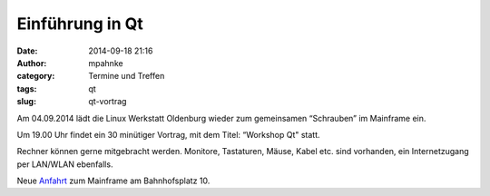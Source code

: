 Einführung in Qt
#################
:date: 2014-09-18 21:16
:author: mpahnke
:category: Termine und Treffen
:tags: qt
:slug: qt-vortrag

Am 04.09.2014 lädt die Linux Werkstatt Oldenburg wieder zum gemeinsamen 
“Schrauben” im Mainframe ein.

Um 19.00 Uhr findet ein 30 minütiger Vortrag, mit 
dem Titel: “Workshop Qt" statt.

Rechner können gerne mitgebracht werden. Monitore, Tastaturen, Mäuse, Kabel etc. sind vorhanden, ein Internetzugang per LAN/WLAN ebenfalls.

Neue Anfahrt_ zum Mainframe am Bahnhofsplatz 10.

.. _Anfahrt: http://mainframe.io/contact.de.html
